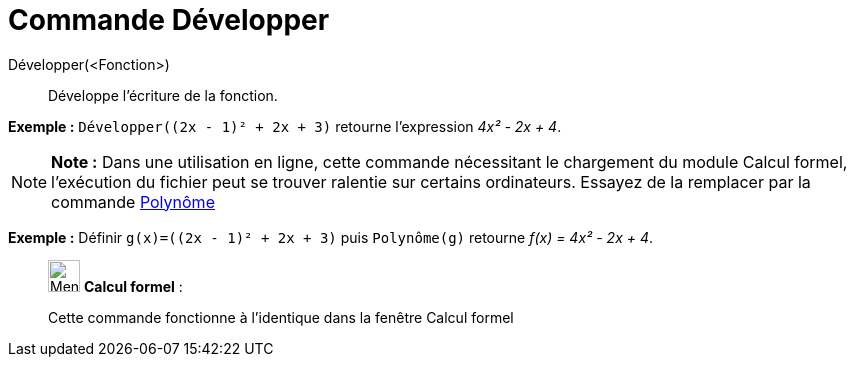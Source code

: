 = Commande Développer
:page-en: commands/Expand
ifdef::env-github[:imagesdir: /fr/modules/ROOT/assets/images]

Développer(<Fonction>)::
  Développe l'écriture de la fonction.

[EXAMPLE]
====

*Exemple :* `++Développer((2x - 1)² + 2x + 3)++` retourne l'expression _4x² - 2x + 4_.

====

[NOTE]
====

*Note :* Dans une utilisation en ligne, cette commande nécessitant le chargement du module Calcul formel, l'exécution du
fichier peut se trouver ralentie sur certains ordinateurs. Essayez de la remplacer par la commande
xref:/commands/Polynôme.adoc[Polynôme]

[EXAMPLE]
====

*Exemple :* Définir `++g(x)=((2x - 1)² + 2x + 3)++` puis `++Polynôme(g)++` retourne _f(x) = 4x² - 2x + 4_.

====

====

____________________________________________________________

image:32px-Menu_view_cas.svg.png[Menu view cas.svg,width=32,height=32] *Calcul formel* :

Cette commande fonctionne à l'identique dans la fenêtre Calcul formel
